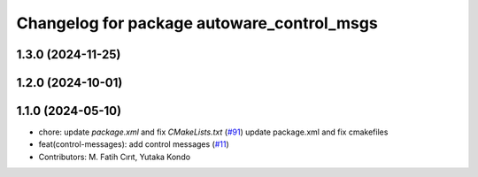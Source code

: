 ^^^^^^^^^^^^^^^^^^^^^^^^^^^^^^^^^^^^^^^^^^^
Changelog for package autoware_control_msgs
^^^^^^^^^^^^^^^^^^^^^^^^^^^^^^^^^^^^^^^^^^^

1.3.0 (2024-11-25)
------------------

1.2.0 (2024-10-01)
------------------

1.1.0 (2024-05-10)
------------------
* chore: update `package.xml` and fix `CMakeLists.txt` (`#91 <https://github.com/youtalk/autoware_msgs/issues/91>`_)
  update package.xml and fix cmakefiles
* feat(control-messages): add control messages (`#11 <https://github.com/youtalk/autoware_msgs/issues/11>`_)
* Contributors: M. Fatih Cırıt, Yutaka Kondo

